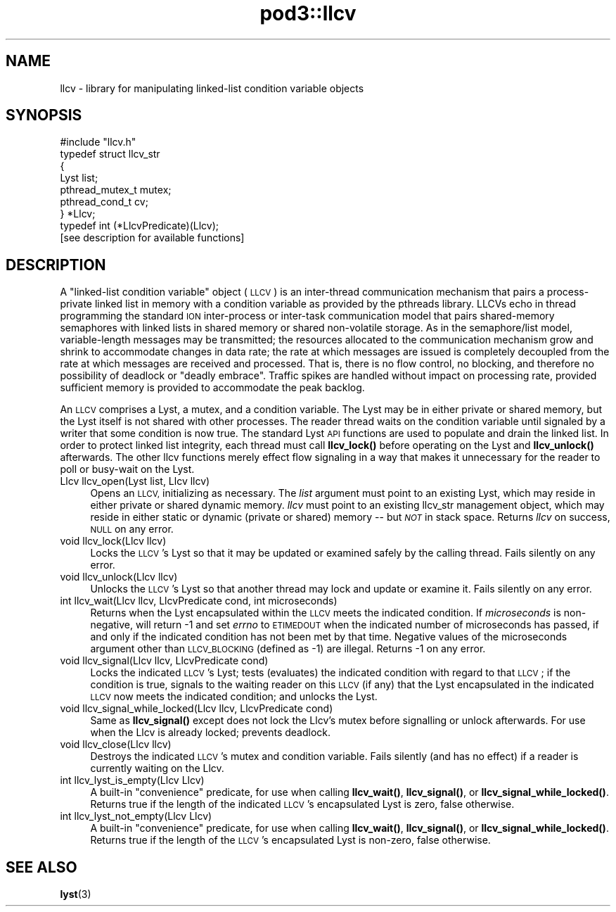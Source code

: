 .\" Automatically generated by Pod::Man 4.14 (Pod::Simple 3.42)
.\"
.\" Standard preamble:
.\" ========================================================================
.de Sp \" Vertical space (when we can't use .PP)
.if t .sp .5v
.if n .sp
..
.de Vb \" Begin verbatim text
.ft CW
.nf
.ne \\$1
..
.de Ve \" End verbatim text
.ft R
.fi
..
.\" Set up some character translations and predefined strings.  \*(-- will
.\" give an unbreakable dash, \*(PI will give pi, \*(L" will give a left
.\" double quote, and \*(R" will give a right double quote.  \*(C+ will
.\" give a nicer C++.  Capital omega is used to do unbreakable dashes and
.\" therefore won't be available.  \*(C` and \*(C' expand to `' in nroff,
.\" nothing in troff, for use with C<>.
.tr \(*W-
.ds C+ C\v'-.1v'\h'-1p'\s-2+\h'-1p'+\s0\v'.1v'\h'-1p'
.ie n \{\
.    ds -- \(*W-
.    ds PI pi
.    if (\n(.H=4u)&(1m=24u) .ds -- \(*W\h'-12u'\(*W\h'-12u'-\" diablo 10 pitch
.    if (\n(.H=4u)&(1m=20u) .ds -- \(*W\h'-12u'\(*W\h'-8u'-\"  diablo 12 pitch
.    ds L" ""
.    ds R" ""
.    ds C` ""
.    ds C' ""
'br\}
.el\{\
.    ds -- \|\(em\|
.    ds PI \(*p
.    ds L" ``
.    ds R" ''
.    ds C`
.    ds C'
'br\}
.\"
.\" Escape single quotes in literal strings from groff's Unicode transform.
.ie \n(.g .ds Aq \(aq
.el       .ds Aq '
.\"
.\" If the F register is >0, we'll generate index entries on stderr for
.\" titles (.TH), headers (.SH), subsections (.SS), items (.Ip), and index
.\" entries marked with X<> in POD.  Of course, you'll have to process the
.\" output yourself in some meaningful fashion.
.\"
.\" Avoid warning from groff about undefined register 'F'.
.de IX
..
.nr rF 0
.if \n(.g .if rF .nr rF 1
.if (\n(rF:(\n(.g==0)) \{\
.    if \nF \{\
.        de IX
.        tm Index:\\$1\t\\n%\t"\\$2"
..
.        if !\nF==2 \{\
.            nr % 0
.            nr F 2
.        \}
.    \}
.\}
.rr rF
.\"
.\" Accent mark definitions (@(#)ms.acc 1.5 88/02/08 SMI; from UCB 4.2).
.\" Fear.  Run.  Save yourself.  No user-serviceable parts.
.    \" fudge factors for nroff and troff
.if n \{\
.    ds #H 0
.    ds #V .8m
.    ds #F .3m
.    ds #[ \f1
.    ds #] \fP
.\}
.if t \{\
.    ds #H ((1u-(\\\\n(.fu%2u))*.13m)
.    ds #V .6m
.    ds #F 0
.    ds #[ \&
.    ds #] \&
.\}
.    \" simple accents for nroff and troff
.if n \{\
.    ds ' \&
.    ds ` \&
.    ds ^ \&
.    ds , \&
.    ds ~ ~
.    ds /
.\}
.if t \{\
.    ds ' \\k:\h'-(\\n(.wu*8/10-\*(#H)'\'\h"|\\n:u"
.    ds ` \\k:\h'-(\\n(.wu*8/10-\*(#H)'\`\h'|\\n:u'
.    ds ^ \\k:\h'-(\\n(.wu*10/11-\*(#H)'^\h'|\\n:u'
.    ds , \\k:\h'-(\\n(.wu*8/10)',\h'|\\n:u'
.    ds ~ \\k:\h'-(\\n(.wu-\*(#H-.1m)'~\h'|\\n:u'
.    ds / \\k:\h'-(\\n(.wu*8/10-\*(#H)'\z\(sl\h'|\\n:u'
.\}
.    \" troff and (daisy-wheel) nroff accents
.ds : \\k:\h'-(\\n(.wu*8/10-\*(#H+.1m+\*(#F)'\v'-\*(#V'\z.\h'.2m+\*(#F'.\h'|\\n:u'\v'\*(#V'
.ds 8 \h'\*(#H'\(*b\h'-\*(#H'
.ds o \\k:\h'-(\\n(.wu+\w'\(de'u-\*(#H)/2u'\v'-.3n'\*(#[\z\(de\v'.3n'\h'|\\n:u'\*(#]
.ds d- \h'\*(#H'\(pd\h'-\w'~'u'\v'-.25m'\f2\(hy\fP\v'.25m'\h'-\*(#H'
.ds D- D\\k:\h'-\w'D'u'\v'-.11m'\z\(hy\v'.11m'\h'|\\n:u'
.ds th \*(#[\v'.3m'\s+1I\s-1\v'-.3m'\h'-(\w'I'u*2/3)'\s-1o\s+1\*(#]
.ds Th \*(#[\s+2I\s-2\h'-\w'I'u*3/5'\v'-.3m'o\v'.3m'\*(#]
.ds ae a\h'-(\w'a'u*4/10)'e
.ds Ae A\h'-(\w'A'u*4/10)'E
.    \" corrections for vroff
.if v .ds ~ \\k:\h'-(\\n(.wu*9/10-\*(#H)'\s-2\u~\d\s+2\h'|\\n:u'
.if v .ds ^ \\k:\h'-(\\n(.wu*10/11-\*(#H)'\v'-.4m'^\v'.4m'\h'|\\n:u'
.    \" for low resolution devices (crt and lpr)
.if \n(.H>23 .if \n(.V>19 \
\{\
.    ds : e
.    ds 8 ss
.    ds o a
.    ds d- d\h'-1'\(ga
.    ds D- D\h'-1'\(hy
.    ds th \o'bp'
.    ds Th \o'LP'
.    ds ae ae
.    ds Ae AE
.\}
.rm #[ #] #H #V #F C
.\" ========================================================================
.\"
.IX Title "pod3::llcv 3"
.TH pod3::llcv 3 "2022-10-13" "perl v5.34.0" "ICI library functions"
.\" For nroff, turn off justification.  Always turn off hyphenation; it makes
.\" way too many mistakes in technical documents.
.if n .ad l
.nh
.SH "NAME"
llcv \- library for manipulating linked\-list condition variable objects
.SH "SYNOPSIS"
.IX Header "SYNOPSIS"
.Vb 1
\&    #include "llcv.h"
\&
\&    typedef struct llcv_str
\&    {
\&        Lyst            list;
\&        pthread_mutex_t mutex;
\&        pthread_cond_t  cv;
\&    } *Llcv;
\&
\&    typedef int (*LlcvPredicate)(Llcv);
\&
\&    [see description for available functions]
.Ve
.SH "DESCRIPTION"
.IX Header "DESCRIPTION"
A \*(L"linked-list condition variable\*(R" object (\s-1LLCV\s0) is an inter-thread
communication mechanism that pairs a process-private linked list in
memory with a condition variable as provided by the pthreads library.
LLCVs echo in thread programming the standard \s-1ION\s0 inter-process or
inter-task communication model that pairs shared-memory semaphores
with linked lists in shared memory or shared non-volatile storage.
As in the semaphore/list model, variable-length messages may be
transmitted; the resources allocated to the communication mechanism
grow and shrink to accommodate changes in data rate; the rate at
which messages are issued is completely decoupled from the rate at
which messages are received and processed.  That is, there is no flow
control, no blocking, and therefore no possibility of deadlock or
\&\*(L"deadly embrace\*(R".  Traffic spikes are handled without impact on
processing rate, provided sufficient memory is provided to
accommodate the peak backlog.
.PP
An \s-1LLCV\s0 comprises a Lyst, a mutex, and a condition variable.  The Lyst
may be in either private or shared memory, but the Lyst itself is not
shared with other processes.  The reader thread waits on the condition
variable until signaled by a writer that some condition is now true.  The
standard Lyst \s-1API\s0 functions are used to populate and drain the linked
list.  In order to protect linked list integrity, each thread must call
\&\fBllcv_lock()\fR before operating on the Lyst and \fBllcv_unlock()\fR afterwards.  The
other llcv functions merely effect flow signaling in a way that makes it
unnecessary for the reader to poll or busy-wait on the Lyst.
.IP "Llcv llcv_open(Lyst list, Llcv llcv)" 4
.IX Item "Llcv llcv_open(Lyst list, Llcv llcv)"
Opens an \s-1LLCV,\s0 initializing as necessary.  The \fIlist\fR argument must point
to an existing Lyst, which may reside in either private or shared dynamic
memory.  \fIllcv\fR must point to an existing llcv_str management object, which
may reside in either static or dynamic (private or shared) memory \*(-- but
\&\fI\s-1NOT\s0\fR in stack space.  Returns \fIllcv\fR on success, \s-1NULL\s0 on any error.
.IP "void llcv_lock(Llcv llcv)" 4
.IX Item "void llcv_lock(Llcv llcv)"
Locks the \s-1LLCV\s0's Lyst so that it may be updated or examined safely by the
calling thread.  Fails silently on any error.
.IP "void llcv_unlock(Llcv llcv)" 4
.IX Item "void llcv_unlock(Llcv llcv)"
Unlocks the \s-1LLCV\s0's Lyst so that another thread may lock and update or examine
it.  Fails silently on any error.
.IP "int llcv_wait(Llcv llcv, LlcvPredicate cond, int microseconds)" 4
.IX Item "int llcv_wait(Llcv llcv, LlcvPredicate cond, int microseconds)"
Returns when the Lyst encapsulated within the \s-1LLCV\s0 meets the indicated
condition.  If \fImicroseconds\fR is non-negative, will return \-1 and set
\&\fIerrno\fR to \s-1ETIMEDOUT\s0 when the indicated number of microseconds has
passed, if and only if the indicated condition has not been met by that
time.  Negative values of the microseconds argument other than \s-1LLCV_BLOCKING\s0
(defined as \-1) are illegal.  Returns \-1 on any error.
.IP "void llcv_signal(Llcv llcv, LlcvPredicate cond)" 4
.IX Item "void llcv_signal(Llcv llcv, LlcvPredicate cond)"
Locks the indicated \s-1LLCV\s0's Lyst; tests (evaluates) the indicated condition
with regard to that \s-1LLCV\s0; if the condition is true, signals to the waiting
reader on this \s-1LLCV\s0 (if any) that the Lyst encapsulated in the indicated
\&\s-1LLCV\s0 now meets the indicated condition; and unlocks the Lyst.
.IP "void llcv_signal_while_locked(Llcv llcv, LlcvPredicate cond)" 4
.IX Item "void llcv_signal_while_locked(Llcv llcv, LlcvPredicate cond)"
Same as \fBllcv_signal()\fR except does not lock the Llcv's mutex before
signalling or unlock afterwards.  For use when the Llcv is already
locked; prevents deadlock.
.IP "void llcv_close(Llcv llcv)" 4
.IX Item "void llcv_close(Llcv llcv)"
Destroys the indicated \s-1LLCV\s0's mutex and condition variable.  Fails silently
(and has no effect) if a reader is currently waiting on the Llcv.
.IP "int llcv_lyst_is_empty(Llcv Llcv)" 4
.IX Item "int llcv_lyst_is_empty(Llcv Llcv)"
A built-in \*(L"convenience\*(R" predicate, for use when calling \fBllcv_wait()\fR,
\&\fBllcv_signal()\fR, or \fBllcv_signal_while_locked()\fR.  Returns true if the length
of the indicated \s-1LLCV\s0's encapsulated Lyst is zero, false otherwise.
.IP "int llcv_lyst_not_empty(Llcv Llcv)" 4
.IX Item "int llcv_lyst_not_empty(Llcv Llcv)"
A built-in \*(L"convenience\*(R" predicate, for use when calling \fBllcv_wait()\fR,
\&\fBllcv_signal()\fR, or \fBllcv_signal_while_locked()\fR.  Returns true if the length
of the \s-1LLCV\s0's encapsulated Lyst is non-zero, false otherwise.
.SH "SEE ALSO"
.IX Header "SEE ALSO"
\&\fBlyst\fR\|(3)
